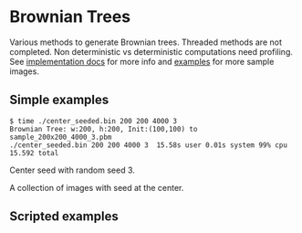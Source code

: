 * Brownian Trees
Various methods to generate Brownian trees.  
Threaded methods are not completed.
Non deterministic vs deterministic computations need profiling.
See [[file:docs/impl.org][implementation docs]] for more info and [[file:docs/examples.org][examples]] for more sample images.

** Simple examples
 #+BEGIN_EXAMPLE
   $ time ./center_seeded.bin 200 200 4000 3                             
   Brownian Tree: w:200, h:200, Init:(100,100) to sample_200x200_4000_3.pbm
   ./center_seeded.bin 200 200 4000 3  15.58s user 0.01s system 99% cpu 15.592 total
 #+END_EXAMPLE


 Center seed with random seed 3.                   [[file:sample_200x200_4000_3.png]]



 A collection of images with seed at the center.   [[file:sample_200x200_n10.gif]]


** Scripted examples

[[file:docs/sample_scripted_circle.png]] [[file:docs/sample_scripted_square.png]]
